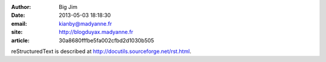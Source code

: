 :author: Big Jim
:date: 2013-05-03 18:18:30
:email: kianby@madyanne.fr
:site: http://blogduyax.madyanne.fr
:article: 30a8680fffbe5fa002cfbd2d1030b505

reStructuredText is described at
http://docutils.sourceforge.net/rst.html.
